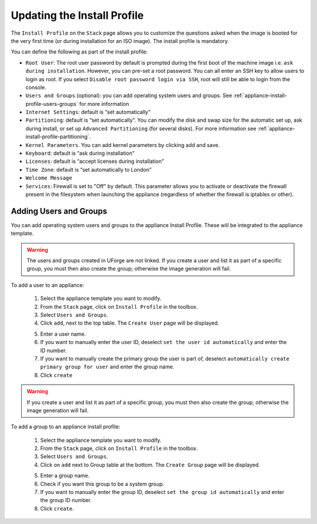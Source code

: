 .. Copyright (c) 2007-2016 UShareSoft, All rights reserved

.. _appliance-install-profile:

Updating the Install Profile
----------------------------

The ``Install Profile`` on the ``Stack`` page allows you to customize the questions asked when the image is booted for the very first time (or during installation for an ISO image). The install profile is mandatory.

You can define the following as part of the install profile:

* ``Root User``: The root user password by default is prompted during the first boot of the machine image i.e. ``ask during installation``. However, you can pre-set a root  password. You can all enter an SSH key to allow users to login as root. If you select ``Disable root password login via SSH``, root will still be able to login from the console.
* ``Users and Groups`` (optional): you can add operating system users and groups. See :ref:`appliance-install-profile-users-groups` for more information
* ``Internet Settings``: default is “set automatically”
* ``Partitioning``: default is “set automatically”. You can modify the disk and swap size for the automatic set up, ask during install, or set up ``Advanced Partitioning`` (for several disks). For more information see :ref:`appliance-install-profile-partitioning`.
* ``Kernel Parameters``. You can add kernel parameters by clicking add and save.
* ``Keyboard``: default is “ask during installation”
* ``Licenses``: default is “accept licenses during installation”
* ``Time Zone``: default is “set automatically to London”
* ``Welcome Message``
* ``Services``: Firewall is set to "Off" by default. This parameter allows you to activate or deactivate the firewall present in the filesystem when launching the appliance (regardless of whether the firewall is iptables or other).

.. _appliance-install-profile-users-groups:

Adding Users and Groups
~~~~~~~~~~~~~~~~~~~~~~~

You can add operating system users and groups to the appliance Install Profile. These will be integrated to the appliance template.

.. warning:: The users and groups created in UForge are not linked. If you create a user and list it as part of a specific group, you must then also create the group; otherwise the image generation will fail. 

To add a user to an appliance:

	1. Select the appliance template you want to modify.
	2. From the ``Stack`` page, click on ``Install Profile`` in the toolbox.
	3. Select ``Users and Groups``.
	4. Click ``add``, next to the top table. The ``Create User`` page will be displayed.

	.. image :: /images/install-profile-create-user.jpg

	5. Enter a user name.
	6. If you want to manually enter the user ID, deselect ``set the user id automatically`` and enter the ID number.
	7. If you want to manually create the primary group the user is part of, deselect ``automatically create primary group for user`` and enter the group name. 
	8. Click ``create``

.. warning:: If you create a user and list it as part of a specific group, you must then also create the group; otherwise the image generation will fail. 


To add a group to an appliance install profile:

	1. Select the appliance template you want to modify.
	2. From the ``Stack`` page, click on ``Install Profile`` in the toolbox.
	3. Select ``Users and Groups``.
	4. Click on ``add`` next to Group table at the bottom. The ``Create Group`` page will be displayed.

	.. image:: /images/install-profile-create-group.jpg

	5. Enter a group name.
	6. Check if you want this group to be a system group.
	7. If you want to manually enter the group ID, deselect ``set the group id automatically`` and enter the group ID number.
	8. Click ``create``.

